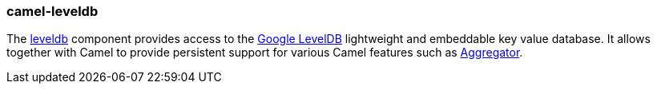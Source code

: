 ### camel-leveldb

The http://camel.apache.org/leveldb.html[leveldb,window=_blank] component provides access to the https://github.com/google/leveldb[Google LevelDB,window=_blank] lightweight and embeddable key value database. It allows together with Camel to provide persistent support for various Camel features such as http://camel.apache.org/aggregator2.html[Aggregator,window=_blank].
